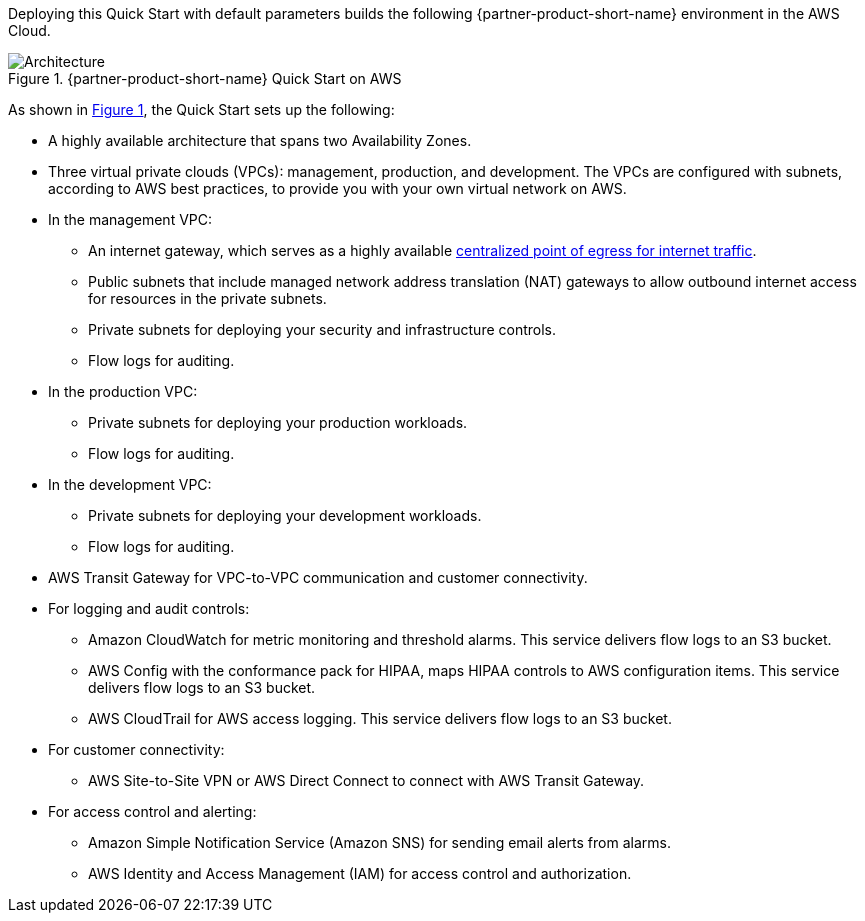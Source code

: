 Deploying this Quick Start with default parameters builds the following {partner-product-short-name} environment in the AWS Cloud.

:xrefstyle: short
[#architecture1]
.{partner-product-short-name} Quick Start on AWS
image::../images/hipaa-compliance-architecture-diagram.png[Architecture]

As shown in <<architecture1>>, the Quick Start sets up the following:

* A highly available architecture that spans two Availability Zones.
* Three virtual private clouds (VPCs): management, production, and development. The VPCs are configured with subnets, according to AWS best practices, to provide you with your own virtual network on AWS.
* In the management VPC:
** An internet gateway, which serves as a highly available https://docs.aws.amazon.com/whitepapers/latest/building-scalable-secure-multi-vpc-network-infrastructure/centralized-egress-to-internet.html[centralized point of egress for internet traffic^].
** Public subnets that include managed network address translation (NAT) gateways to allow outbound internet access for resources in the private subnets.
** Private subnets for deploying your security and infrastructure controls. 
** Flow logs for auditing.
* In the production VPC:
** Private subnets for deploying your production workloads. 
** Flow logs for auditing.
* In the development VPC:
** Private subnets for deploying your development workloads. 
** Flow logs for auditing.
* AWS Transit Gateway for VPC-to-VPC communication and customer connectivity.
* For logging and audit controls:
** Amazon CloudWatch for metric monitoring and threshold alarms. This service delivers flow logs to an S3 bucket.
** AWS Config with the conformance pack for HIPAA, maps HIPAA controls to AWS configuration items. This service delivers flow logs to an S3 bucket.
** AWS CloudTrail for AWS access logging. This service delivers flow logs to an S3 bucket.
* For customer connectivity:
** AWS Site-to-Site VPN or AWS Direct Connect to connect with AWS Transit Gateway.
* For access control and alerting:
** Amazon Simple Notification Service (Amazon SNS) for sending email alerts from alarms.
** AWS Identity and Access Management (IAM) for access control and authorization.